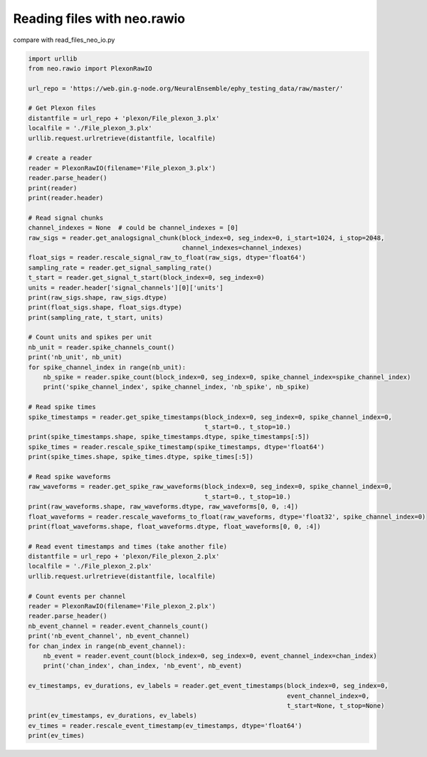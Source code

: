 
.. DO NOT EDIT.
.. THIS FILE WAS AUTOMATICALLY GENERATED BY SPHINX-GALLERY.
.. TO MAKE CHANGES, EDIT THE SOURCE PYTHON FILE:
.. "examples/read_files_neo_rawio.py"
.. LINE NUMBERS ARE GIVEN BELOW.

.. only:: html

    .. note::
        :class: sphx-glr-download-link-note

        Click :ref:`here <sphx_glr_download_examples_read_files_neo_rawio.py>`
        to download the full example code

.. rst-class:: sphx-glr-example-title

.. _sphx_glr_examples_read_files_neo_rawio.py:


Reading files with neo.rawio
============================

compare with read_files_neo_io.py

.. GENERATED FROM PYTHON SOURCE LINES 7-77

.. code-block:: default


    import urllib
    from neo.rawio import PlexonRawIO

    url_repo = 'https://web.gin.g-node.org/NeuralEnsemble/ephy_testing_data/raw/master/'

    # Get Plexon files
    distantfile = url_repo + 'plexon/File_plexon_3.plx'
    localfile = './File_plexon_3.plx'
    urllib.request.urlretrieve(distantfile, localfile)

    # create a reader
    reader = PlexonRawIO(filename='File_plexon_3.plx')
    reader.parse_header()
    print(reader)
    print(reader.header)

    # Read signal chunks
    channel_indexes = None  # could be channel_indexes = [0]
    raw_sigs = reader.get_analogsignal_chunk(block_index=0, seg_index=0, i_start=1024, i_stop=2048,
                                             channel_indexes=channel_indexes)
    float_sigs = reader.rescale_signal_raw_to_float(raw_sigs, dtype='float64')
    sampling_rate = reader.get_signal_sampling_rate()
    t_start = reader.get_signal_t_start(block_index=0, seg_index=0)
    units = reader.header['signal_channels'][0]['units']
    print(raw_sigs.shape, raw_sigs.dtype)
    print(float_sigs.shape, float_sigs.dtype)
    print(sampling_rate, t_start, units)

    # Count units and spikes per unit
    nb_unit = reader.spike_channels_count()
    print('nb_unit', nb_unit)
    for spike_channel_index in range(nb_unit):
        nb_spike = reader.spike_count(block_index=0, seg_index=0, spike_channel_index=spike_channel_index)
        print('spike_channel_index', spike_channel_index, 'nb_spike', nb_spike)

    # Read spike times
    spike_timestamps = reader.get_spike_timestamps(block_index=0, seg_index=0, spike_channel_index=0,
                                                   t_start=0., t_stop=10.)
    print(spike_timestamps.shape, spike_timestamps.dtype, spike_timestamps[:5])
    spike_times = reader.rescale_spike_timestamp(spike_timestamps, dtype='float64')
    print(spike_times.shape, spike_times.dtype, spike_times[:5])

    # Read spike waveforms
    raw_waveforms = reader.get_spike_raw_waveforms(block_index=0, seg_index=0, spike_channel_index=0,
                                                   t_start=0., t_stop=10.)
    print(raw_waveforms.shape, raw_waveforms.dtype, raw_waveforms[0, 0, :4])
    float_waveforms = reader.rescale_waveforms_to_float(raw_waveforms, dtype='float32', spike_channel_index=0)
    print(float_waveforms.shape, float_waveforms.dtype, float_waveforms[0, 0, :4])

    # Read event timestamps and times (take another file)
    distantfile = url_repo + 'plexon/File_plexon_2.plx'
    localfile = './File_plexon_2.plx'
    urllib.request.urlretrieve(distantfile, localfile)

    # Count events per channel
    reader = PlexonRawIO(filename='File_plexon_2.plx')
    reader.parse_header()
    nb_event_channel = reader.event_channels_count()
    print('nb_event_channel', nb_event_channel)
    for chan_index in range(nb_event_channel):
        nb_event = reader.event_count(block_index=0, seg_index=0, event_channel_index=chan_index)
        print('chan_index', chan_index, 'nb_event', nb_event)

    ev_timestamps, ev_durations, ev_labels = reader.get_event_timestamps(block_index=0, seg_index=0,
                                                                         event_channel_index=0,
                                                                         t_start=None, t_stop=None)
    print(ev_timestamps, ev_durations, ev_labels)
    ev_times = reader.rescale_event_timestamp(ev_timestamps, dtype='float64')
    print(ev_times)


.. rst-class:: sphx-glr-timing

   **Total running time of the script:** ( 0 minutes  0.000 seconds)


.. _sphx_glr_download_examples_read_files_neo_rawio.py:

.. only:: html

  .. container:: sphx-glr-footer sphx-glr-footer-example


    .. container:: sphx-glr-download sphx-glr-download-python

      :download:`Download Python source code: read_files_neo_rawio.py <read_files_neo_rawio.py>`

    .. container:: sphx-glr-download sphx-glr-download-jupyter

      :download:`Download Jupyter notebook: read_files_neo_rawio.ipynb <read_files_neo_rawio.ipynb>`


.. only:: html

 .. rst-class:: sphx-glr-signature

    `Gallery generated by Sphinx-Gallery <https://sphinx-gallery.github.io>`_
